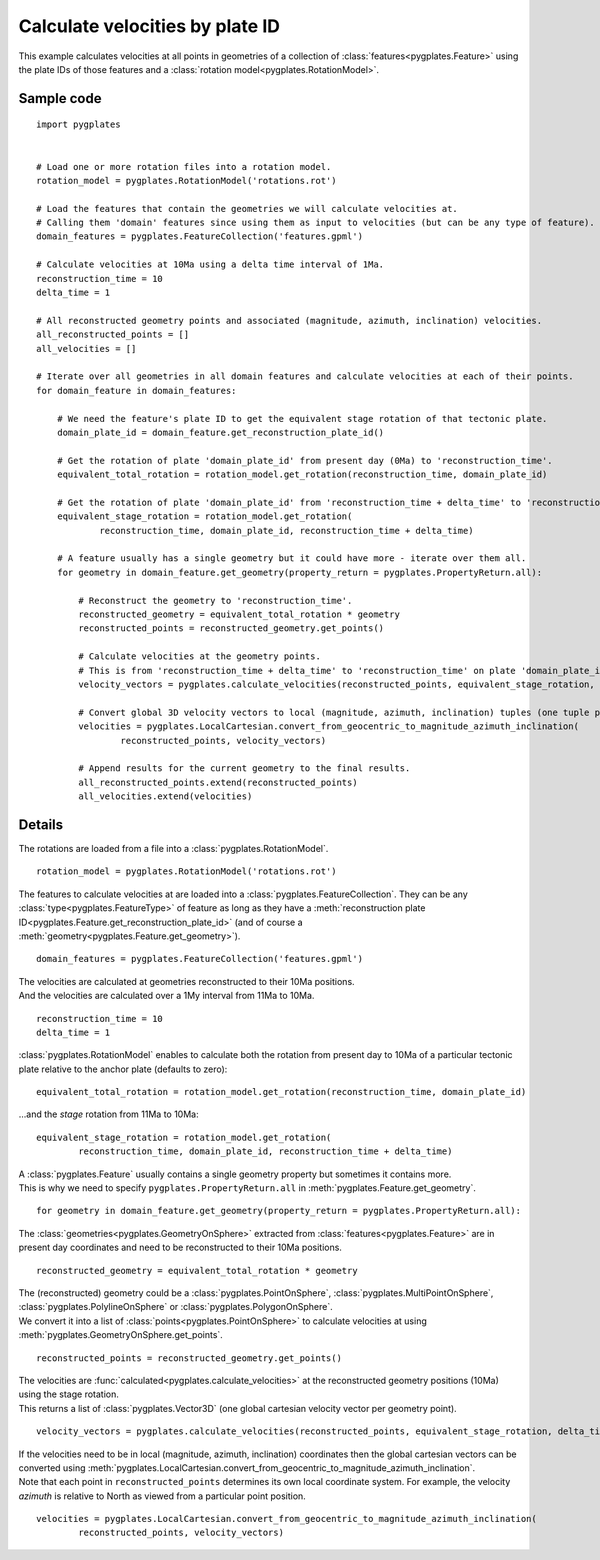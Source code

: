 .. _pygplates_calculate_velocities_by_plate_id:

Calculate velocities by plate ID
^^^^^^^^^^^^^^^^^^^^^^^^^^^^^^^^

This example calculates velocities at all points in geometries of a collection of :class:`features<pygplates.Feature>`
using the plate IDs of those features and a :class:`rotation model<pygplates.RotationModel>`.

Sample code
"""""""""""

::

    import pygplates
    

    # Load one or more rotation files into a rotation model.
    rotation_model = pygplates.RotationModel('rotations.rot')
    
    # Load the features that contain the geometries we will calculate velocities at.
    # Calling them 'domain' features since using them as input to velocities (but can be any type of feature).
    domain_features = pygplates.FeatureCollection('features.gpml')
    
    # Calculate velocities at 10Ma using a delta time interval of 1Ma.
    reconstruction_time = 10
    delta_time = 1
    
    # All reconstructed geometry points and associated (magnitude, azimuth, inclination) velocities.
    all_reconstructed_points = []
    all_velocities = []
    
    # Iterate over all geometries in all domain features and calculate velocities at each of their points.
    for domain_feature in domain_features:
        
        # We need the feature's plate ID to get the equivalent stage rotation of that tectonic plate.
        domain_plate_id = domain_feature.get_reconstruction_plate_id()
        
        # Get the rotation of plate 'domain_plate_id' from present day (0Ma) to 'reconstruction_time'.
        equivalent_total_rotation = rotation_model.get_rotation(reconstruction_time, domain_plate_id)
        
        # Get the rotation of plate 'domain_plate_id' from 'reconstruction_time + delta_time' to 'reconstruction_time'.
        equivalent_stage_rotation = rotation_model.get_rotation(
                reconstruction_time, domain_plate_id, reconstruction_time + delta_time)
        
        # A feature usually has a single geometry but it could have more - iterate over them all.
        for geometry in domain_feature.get_geometry(property_return = pygplates.PropertyReturn.all):
        
            # Reconstruct the geometry to 'reconstruction_time'.
            reconstructed_geometry = equivalent_total_rotation * geometry
            reconstructed_points = reconstructed_geometry.get_points()
            
            # Calculate velocities at the geometry points.
            # This is from 'reconstruction_time + delta_time' to 'reconstruction_time' on plate 'domain_plate_id'.
            velocity_vectors = pygplates.calculate_velocities(reconstructed_points, equivalent_stage_rotation, delta_time)
            
            # Convert global 3D velocity vectors to local (magnitude, azimuth, inclination) tuples (one tuple per point).
            velocities = pygplates.LocalCartesian.convert_from_geocentric_to_magnitude_azimuth_inclination(
                    reconstructed_points, velocity_vectors)
            
            # Append results for the current geometry to the final results.
            all_reconstructed_points.extend(reconstructed_points)
            all_velocities.extend(velocities)

Details
"""""""

The rotations are loaded from a file into a :class:`pygplates.RotationModel`.
::

    rotation_model = pygplates.RotationModel('rotations.rot')

The features to calculate velocities at are loaded into a :class:`pygplates.FeatureCollection`.
They can be any :class:`type<pygplates.FeatureType>` of feature as long as they have a
:meth:`reconstruction plate ID<pygplates.Feature.get_reconstruction_plate_id>`
(and of course a :meth:`geometry<pygplates.Feature.get_geometry>`).
::

    domain_features = pygplates.FeatureCollection('features.gpml')

| The velocities are calculated at geometries reconstructed to their 10Ma positions.
| And the velocities are calculated over a 1My interval from 11Ma to 10Ma.

::

    reconstruction_time = 10
    delta_time = 1

:class:`pygplates.RotationModel` enables to calculate both the rotation from present day to 10Ma
of a particular tectonic plate relative to the anchor plate (defaults to zero):
::

    equivalent_total_rotation = rotation_model.get_rotation(reconstruction_time, domain_plate_id)

...and the *stage* rotation from 11Ma to 10Ma:
::

    equivalent_stage_rotation = rotation_model.get_rotation(
            reconstruction_time, domain_plate_id, reconstruction_time + delta_time)

| A :class:`pygplates.Feature` usually contains a single geometry property but sometimes it contains more.
| This is why we need to specify ``pygplates.PropertyReturn.all`` in :meth:`pygplates.Feature.get_geometry`.

::

    for geometry in domain_feature.get_geometry(property_return = pygplates.PropertyReturn.all):

The :class:`geometries<pygplates.GeometryOnSphere>` extracted from :class:`features<pygplates.Feature>`
are in present day coordinates and need to be reconstructed to their 10Ma positions.
::

    reconstructed_geometry = equivalent_total_rotation * geometry

| The (reconstructed) geometry could be a :class:`pygplates.PointOnSphere`, :class:`pygplates.MultiPointOnSphere`,
  :class:`pygplates.PolylineOnSphere` or :class:`pygplates.PolygonOnSphere`.
| We convert it into a list of :class:`points<pygplates.PointOnSphere>` to calculate velocities at using
  :meth:`pygplates.GeometryOnSphere.get_points`.

::

    reconstructed_points = reconstructed_geometry.get_points()

| The velocities are :func:`calculated<pygplates.calculate_velocities>` at the reconstructed geometry positions (10Ma) using the stage rotation.
| This returns a list of :class:`pygplates.Vector3D` (one global cartesian velocity vector per geometry point).

::

    velocity_vectors = pygplates.calculate_velocities(reconstructed_points, equivalent_stage_rotation, delta_time)

| If the velocities need to be in local (magnitude, azimuth, inclination) coordinates then the global
  cartesian vectors can be converted using :meth:`pygplates.LocalCartesian.convert_from_geocentric_to_magnitude_azimuth_inclination`.
| Note that each point in ``reconstructed_points`` determines its own local coordinate system.
  For example, the velocity *azimuth* is relative to North as viewed from a particular point position.
  
::

    velocities = pygplates.LocalCartesian.convert_from_geocentric_to_magnitude_azimuth_inclination(
            reconstructed_points, velocity_vectors)
